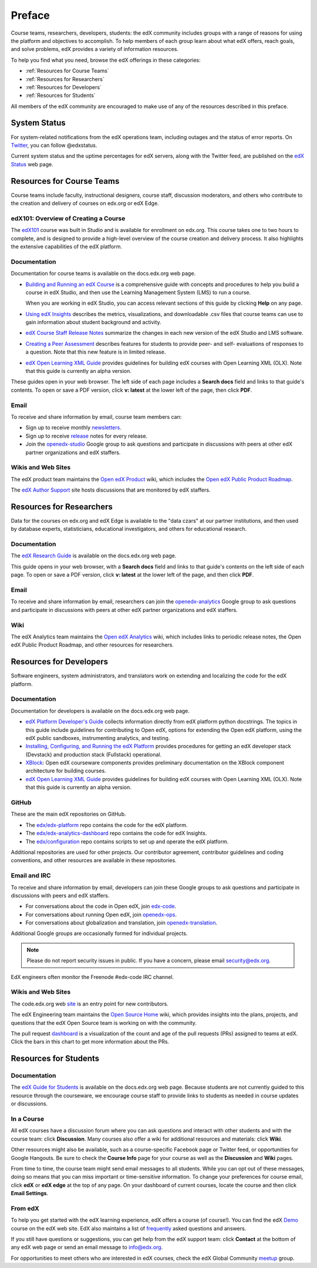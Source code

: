 .. _Preface:

.. Doc team! Be sure that when you make any changes to this file that you also make them to the mirrored file in the edx-documentation repository. - Alison 19 Aug 14

############
Preface
############

Course teams, researchers, developers, students: the edX community includes
groups with a range of reasons for using the platform and objectives to
accomplish. To help members of each group learn about what edX offers, reach
goals, and solve problems, edX provides a variety of information resources.

To help you find what you need, browse the edX offerings in these categories:

* :ref:`Resources for Course Teams`
* :ref:`Resources for Researchers`
* :ref:`Resources for Developers`
* :ref:`Resources for Students`

All members of the edX community are encouraged to make use of any of the
resources described in this preface.

***********************
System Status
***********************

For system-related notifications from the edX operations team, including
outages and the status of error reports. On Twitter_, you can follow
@edxstatus.

Current system status and the uptime percentages for edX servers, along with
the Twitter feed, are published on the `edX Status`_ web page.

.. _Resources for Course Teams:

**************************
Resources for Course Teams
**************************

Course teams include faculty, instructional designers, course staff, discussion
moderators, and others who contribute to the creation and delivery of courses
on edx.org or edX Edge.

edX101: Overview of Creating a Course
-------------------------------------

The `edX101`_ course was built in Studio and is available for enrollment on
edx.org. This course takes one to two hours to complete, and is designed to
provide a high-level overview of the course creation and delivery process. It
also highlights the extensive capabilities of the edX platform.

Documentation
-------------

Documentation for course teams is available on the docs.edx.org web page.

* `Building and Running an edX Course`_ is a comprehensive guide with concepts
  and procedures to help you build a course in edX Studio, and then use the
  Learning Management System (LMS) to run a course.

  When you are working in edX Studio, you can access relevant sections of this
  guide by clicking **Help** on any page.

* `Using edX Insights`_ describes the metrics, visualizations, and downloadable
  .csv files that course teams can use to gain information about student
  background and activity.

* `edX Course Staff Release Notes`_ summarize the changes in each new version
  of the edX Studio and LMS software.

* `Creating a Peer Assessment`_ describes features for students to provide
  peer- and self- evaluations of responses to a question. Note that this new
  feature is in limited release.

* `edX Open Learning XML Guide`_ provides guidelines for building edX courses
  with Open Learning XML (OLX). Note that this guide is currently an alpha
  version.

These guides open in your web browser. The left side of each page includes a
**Search docs** field and links to that guide's contents. To open or save a PDF
version, click **v: latest** at the lower left of the page, then click **PDF**.

Email
-----

To receive and share information by email, course team members can:

* Sign up to receive monthly newsletters_.

* Sign up to receive release_ notes for every release.

* Join the `openedx-studio`_ Google group to ask questions and participate in
  discussions with peers at other edX partner organizations and edX staffers.

Wikis and Web Sites
-------------------

The edX product team maintains the `Open edX Product`_ wiki, which includes the
`Open edX Public Product Roadmap`_.

The `edX Author Support`_ site hosts discussions that are monitored by edX
staffers.

.. _Resources for Researchers:

**************************
Resources for Researchers
**************************

Data for the courses on edx.org and edX Edge is available to the "data czars"
at our partner institutions, and then used by database experts, statisticians,
educational investigators, and others for educational research.

Documentation
-------------

The `edX Research Guide`_ is available on the docs.edx.org web page.

This guide opens in your web browser, with a **Search docs** field and links to
that guide's contents on the left side of each page. To open or save a PDF
version, click **v: latest** at the lower left of the page, and then click
**PDF**.

Email
-------

To receive and share information by email, researchers can join the 
`openedx-analytics`_ Google group to ask questions and participate in 
discussions with peers at other edX partner organizations and edX staffers.

Wiki
-------------------

The edX Analytics team maintains the `Open edX Analytics`_ wiki, which includes
links to periodic release notes, the Open edX Public Product Roadmap, and other
resources for researchers.

.. _Resources for Developers:

**************************
Resources for Developers
**************************

Software engineers, system administrators, and translators work on extending
and localizing the code for the edX platform.

Documentation
-------------

Documentation for developers is available on the docs.edx.org web page.

* `edX Platform Developer's Guide`_ collects information directly from edX
  platform python docstrings. The topics in this guide include guidelines for
  contributing to Open edX, options for extending the Open edX platform, using
  the edX public sandboxes, instrumenting analytics, and testing.

* `Installing, Configuring, and Running the edX Platform`_ provides procedures
  for getting an edX developer stack (Devstack) and production stack
  (Fullstack) operational.

* XBlock_: Open edX courseware components provides preliminary documentation
  on the XBlock component architecture for building courses.

* `edX Open Learning XML Guide`_ provides guidelines for building edX courses
  with Open Learning XML (OLX). Note that this guide is currently an alpha
  version.

GitHub
-------

These are the main edX repositories on GitHub.

* The `edx/edx-platform`_ repo contains the code for the edX platform.

* The `edx/edx-analytics-dashboard`_ repo contains the code for edX Insights.

* The `edx/configuration`_ repo contains scripts to set up and operate the edX
  platform.

Additional repositories are used for other projects. Our contributor agreement,
contributor guidelines and coding conventions, and other resources are
available in these repositories.

Email and IRC
--------------

To receive and share information by email, developers can join these Google
groups to ask questions and participate in discussions with peers and edX
staffers.

* For conversations about the code in Open edX, join `edx-code`_.  
* For conversations about running Open edX, join `openedx-ops`_. 
* For conversations about globalization and translation, join `openedx-translation`_.

Additional Google groups are occasionally formed for individual projects.

.. note:: Please do not report security issues in public. If you have a concern, please email security@edx.org.

EdX engineers often monitor the Freenode #edx-code IRC channel.

Wikis and Web Sites
-------------------

The code.edx.org web site_ is an entry point for new contributors.

The edX Engineering team maintains the `Open Source Home`_ wiki, which provides
insights into the plans, projects, and questions that the edX Open Source team
is working on with the community.

The pull request dashboard_  is a visualization of the count and age of the
pull requests (PRs) assigned to teams at edX. Click the bars in this chart to
get more information about the PRs.

.. _Resources for Students:

**************************
Resources for Students
**************************

Documentation
-------------

The `edX Guide for Students`_ is available on the docs.edx.org web page.
Because students are not currently guided to this resource through the
courseware, we encourage course staff to provide links to students as needed
in course updates or discussions.

In a Course
------------

All edX courses have a discussion forum where you can ask questions and
interact with other students and with the course team: click **Discussion**.
Many courses also offer a wiki for additional resources and materials: click
**Wiki**.

Other resources might also be available, such as a course-specific Facebook
page or Twitter feed, or opportunities for Google Hangouts. Be sure to check
the **Course Info** page for your course as well as the **Discussion** and
**Wiki** pages.

From time to time, the course team might send email messages to all students.
While you can opt out of these messages, doing so means that you can miss
important or time-sensitive information. To change your preferences for course
email, click **edX** or **edX edge** at the top of any page. On your dashboard
of current courses, locate the course and then click **Email Settings**.

From edX
---------

To help you get started with the edX learning experience, edX offers a course
(of course!). You can find the edX Demo_ course on the edX web site. EdX also
maintains a list of frequently_ asked questions and answers.

If you still have questions or suggestions, you can get help from the edX
support team: click **Contact** at the bottom of any edX web page or send an
email message to info@edx.org.

For opportunities to meet others who are interested in edX courses, check the
edX Global Community meetup_ group.

.. _edX Guide for Students: http://edx-guide-for-students.readthedocs.org/en/latest/

.. _edX Open Learning XML Guide: http://edx-open-learning-xml.readthedocs.org/en/latest/index.html

.. _Building and Running an edX Course: http://edx.readthedocs.org/projects/edx-partner-course-staff/en/latest/
.. _Using edX Insights: http://edx-insights.readthedocs.org/en/latest/
.. _edX Course Staff Release Notes: http://edx.readthedocs.org/projects/edx-release-notes/en/latest/
.. _Creating a Peer Assessment: http://edx.readthedocs.org/projects/edx-open-response-assessments/en/latest/
.. _edX Research Guide: http://edx.readthedocs.org/projects/devdata/en/latest/
.. _newsletters: http://edx.us5.list-manage.com/subscribe?u=1822a33c054dc20e223ca40e2&id=aba723f1aa 
.. _release: http://edx.us5.list-manage2.com/subscribe?u=1822a33c054dc20e223ca40e2&id=83e46bd293
.. _openedx-studio: http://groups.google.com/forum/#!forum/openedx-studio
.. _Twitter:  http://twitter.com/edXstatus
.. _edX Status: http://status.edx.org/
.. _Open edX Product: https://edx-wiki.atlassian.net/wiki/display/OPENPROD/Open+edX+Product+Home
.. _Open edX Public Product Roadmap: https://edx-wiki.atlassian.net/wiki/display/OPENPROD/Open+edX+Public+Product+Roadmap
.. _edX Author Support: http://help.edge.edx.org/home
.. _openedx-analytics: http://groups.google.com/forum/#!forum/openedx-analytics
.. _Open edX Analytics: http://edx-wiki.atlassian.net/wiki/display/OA/Open+edX+Analytics+Home
.. _blog: http://engineering.edx.org/
.. _Open Source Home: http://edx-wiki.atlassian.net/wiki/display/OS/Open+Source+Home
.. _XBlock: http://edx.readthedocs.org/projects/xblock/en/latest/
.. _Installing, Configuring, and Running the edX Platform: http://edx.readthedocs.org/projects/edx-installing-configuring-and-running/en/latest/
.. _edX Platform Developer's Guide: http://edx.readthedocs.org/projects/edx-developer-guide/en/latest/
.. _edx/configuration: http://github.com/edx/configuration/wiki
.. _site: http://code.edx.org/
.. _edx/edx-platform: https://github.com/edx/edx-platform
.. _edx/edx-analytics-dashboard: https://github.com/edx/edx-analytics-dashboard
.. _dashboard: http://dash.openedx.org/age.html
.. _Demo: http://www.edx.org/course/edx/edx-edxdemo101-edx-demo-1038
.. _frequently: http://www.edx.org/student-faq
.. _meetup: http://www.meetup.com/edX-Global-Community/
.. _openedx-ops: http://groups.google.com/forum/#!forum/openedx-ops
.. _openedx-translation: http://groups.google.com/forum/#!forum/openedx-translation
.. _edx-code: http://groups.google.com/forum/#!forum/edx-code
.. _edx101: https://www.edx.org/course/overview-creating-edx-course-edx-edx101#.VIIJbWTF_yM